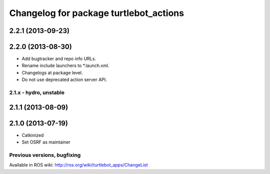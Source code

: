 ^^^^^^^^^^^^^^^^^^^^^^^^^^^^^^^^^^^^^^^
Changelog for package turtlebot_actions
^^^^^^^^^^^^^^^^^^^^^^^^^^^^^^^^^^^^^^^

2.2.1 (2013-09-23)
------------------

2.2.0 (2013-08-30)
------------------
* Add bugtracker and repo info URLs.
* Rename include launchers to *.launch.xml.
* Changelogs at package level.
* Do not use deprecated action server API.

2.1.x - hydro, unstable
=======================

2.1.1 (2013-08-09)
------------------

2.1.0 (2013-07-19)
------------------
* Catkinized
* Set OSRF as maintainer


Previous versions, bugfixing
============================

Available in ROS wiki: http://ros.org/wiki/turtlebot_apps/ChangeList
